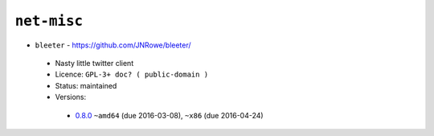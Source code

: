 ``net-misc``
------------

* ``bleeter`` - https://github.com/JNRowe/bleeter/

 * Nasty little twitter client
 * Licence: ``GPL-3+ doc? ( public-domain )``
 * Status: maintained
 * Versions:

  * `0.8.0 <https://github.com/JNRowe/jnrowe-misc/blob/master/net-misc/bleeter/bleeter-0.8.0.ebuild>`__  ``~amd64`` (due 2016-03-08), ``~x86`` (due 2016-04-24)

